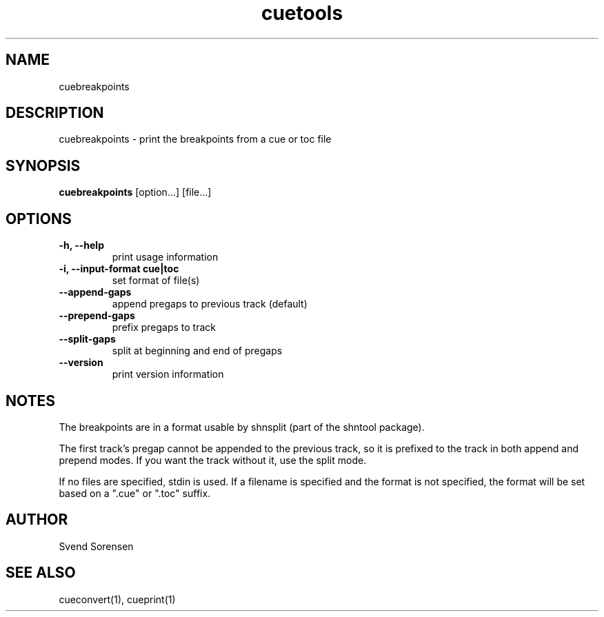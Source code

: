 .TH cuetools 1
.
.SH NAME
cuebreakpoints
.
.SH DESCRIPTION
cuebreakpoints \- print the breakpoints from a cue or toc file
.
.SH SYNOPSIS
.B cuebreakpoints
[option...] [file...]
.
.SH OPTIONS
.TP
.B \-h, \--help
print usage information
.
.TP
.B \-i, \--input-format cue|toc
set format of file(s)
.
.TP
.B \--append-gaps
append pregaps to previous track (default)
.
.TP
.B \--prepend-gaps
prefix pregaps to track
.
.TP
.B \--split-gaps
split at beginning and end of pregaps
.
.TP
.B \--version
print version information
.
.SH NOTES
The breakpoints are in a format usable by shnsplit (part of the shntool package).
.PP
The first track's pregap cannot be appended to the previous track, so it is prefixed to the track in both append and prepend modes.  If you want the track without it, use the split mode.
.PP
If no files are specified, stdin is used.  If a filename is specified and the format is not specified, the format will be set based on a ".cue" or ".toc" suffix.
.
.SH AUTHOR
Svend Sorensen
.
.SH "SEE ALSO"
cueconvert(1),
cueprint(1)

